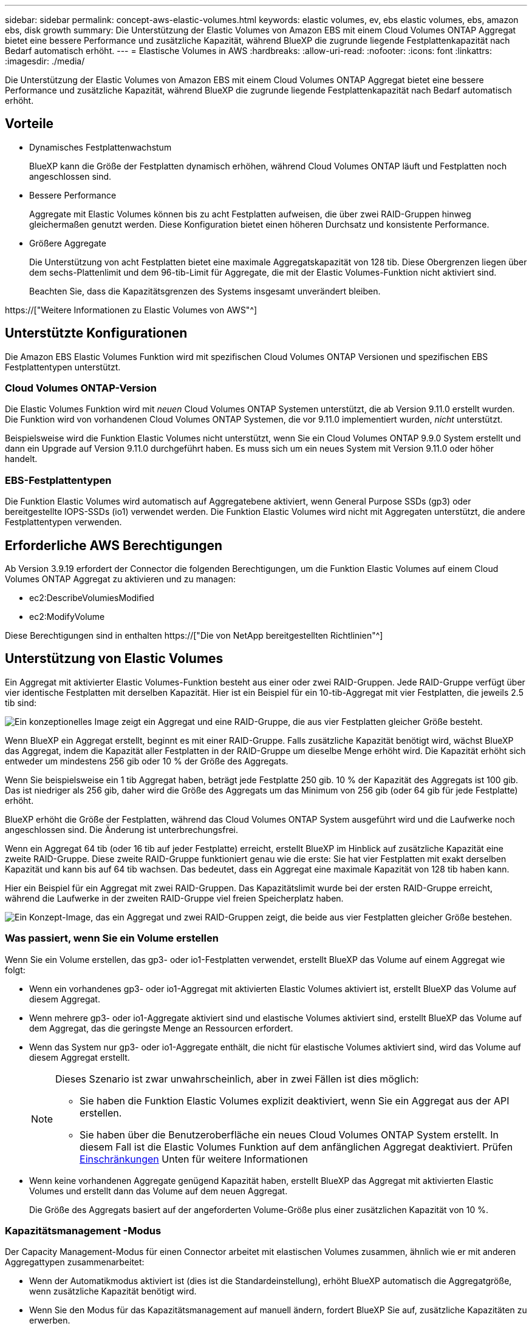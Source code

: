 ---
sidebar: sidebar 
permalink: concept-aws-elastic-volumes.html 
keywords: elastic volumes, ev, ebs elastic volumes, ebs, amazon ebs, disk growth 
summary: Die Unterstützung der Elastic Volumes von Amazon EBS mit einem Cloud Volumes ONTAP Aggregat bietet eine bessere Performance und zusätzliche Kapazität, während BlueXP die zugrunde liegende Festplattenkapazität nach Bedarf automatisch erhöht. 
---
= Elastische Volumes in AWS
:hardbreaks:
:allow-uri-read: 
:nofooter: 
:icons: font
:linkattrs: 
:imagesdir: ./media/


[role="lead"]
Die Unterstützung der Elastic Volumes von Amazon EBS mit einem Cloud Volumes ONTAP Aggregat bietet eine bessere Performance und zusätzliche Kapazität, während BlueXP die zugrunde liegende Festplattenkapazität nach Bedarf automatisch erhöht.



== Vorteile

* Dynamisches Festplattenwachstum
+
BlueXP kann die Größe der Festplatten dynamisch erhöhen, während Cloud Volumes ONTAP läuft und Festplatten noch angeschlossen sind.

* Bessere Performance
+
Aggregate mit Elastic Volumes können bis zu acht Festplatten aufweisen, die über zwei RAID-Gruppen hinweg gleichermaßen genutzt werden. Diese Konfiguration bietet einen höheren Durchsatz und konsistente Performance.

* Größere Aggregate
+
Die Unterstützung von acht Festplatten bietet eine maximale Aggregatskapazität von 128 tib. Diese Obergrenzen liegen über dem sechs-Plattenlimit und dem 96-tib-Limit für Aggregate, die mit der Elastic Volumes-Funktion nicht aktiviert sind.

+
Beachten Sie, dass die Kapazitätsgrenzen des Systems insgesamt unverändert bleiben.



https://["Weitere Informationen zu Elastic Volumes von AWS"^]



== Unterstützte Konfigurationen

Die Amazon EBS Elastic Volumes Funktion wird mit spezifischen Cloud Volumes ONTAP Versionen und spezifischen EBS Festplattentypen unterstützt.



=== Cloud Volumes ONTAP-Version

Die Elastic Volumes Funktion wird mit _neuen_ Cloud Volumes ONTAP Systemen unterstützt, die ab Version 9.11.0 erstellt wurden. Die Funktion wird von vorhandenen Cloud Volumes ONTAP Systemen, die vor 9.11.0 implementiert wurden, _nicht_ unterstützt.

Beispielsweise wird die Funktion Elastic Volumes nicht unterstützt, wenn Sie ein Cloud Volumes ONTAP 9.9.0 System erstellt und dann ein Upgrade auf Version 9.11.0 durchgeführt haben. Es muss sich um ein neues System mit Version 9.11.0 oder höher handelt.



=== EBS-Festplattentypen

Die Funktion Elastic Volumes wird automatisch auf Aggregatebene aktiviert, wenn General Purpose SSDs (gp3) oder bereitgestellte IOPS-SSDs (io1) verwendet werden. Die Funktion Elastic Volumes wird nicht mit Aggregaten unterstützt, die andere Festplattentypen verwenden.



== Erforderliche AWS Berechtigungen

Ab Version 3.9.19 erfordert der Connector die folgenden Berechtigungen, um die Funktion Elastic Volumes auf einem Cloud Volumes ONTAP Aggregat zu aktivieren und zu managen:

* ec2:DescribeVolumiesModified
* ec2:ModifyVolume


Diese Berechtigungen sind in enthalten https://["Die von NetApp bereitgestellten Richtlinien"^]



== Unterstützung von Elastic Volumes

Ein Aggregat mit aktivierter Elastic Volumes-Funktion besteht aus einer oder zwei RAID-Gruppen. Jede RAID-Gruppe verfügt über vier identische Festplatten mit derselben Kapazität. Hier ist ein Beispiel für ein 10-tib-Aggregat mit vier Festplatten, die jeweils 2.5 tib sind:

image:diagram-aws-elastic-volumes-one-raid-group.png["Ein konzeptionelles Image zeigt ein Aggregat und eine RAID-Gruppe, die aus vier Festplatten gleicher Größe besteht."]

Wenn BlueXP ein Aggregat erstellt, beginnt es mit einer RAID-Gruppe. Falls zusätzliche Kapazität benötigt wird, wächst BlueXP das Aggregat, indem die Kapazität aller Festplatten in der RAID-Gruppe um dieselbe Menge erhöht wird. Die Kapazität erhöht sich entweder um mindestens 256 gib oder 10 % der Größe des Aggregats.

Wenn Sie beispielsweise ein 1 tib Aggregat haben, beträgt jede Festplatte 250 gib. 10 % der Kapazität des Aggregats ist 100 gib. Das ist niedriger als 256 gib, daher wird die Größe des Aggregats um das Minimum von 256 gib (oder 64 gib für jede Festplatte) erhöht.

BlueXP erhöht die Größe der Festplatten, während das Cloud Volumes ONTAP System ausgeführt wird und die Laufwerke noch angeschlossen sind. Die Änderung ist unterbrechungsfrei.

Wenn ein Aggregat 64 tib (oder 16 tib auf jeder Festplatte) erreicht, erstellt BlueXP im Hinblick auf zusätzliche Kapazität eine zweite RAID-Gruppe. Diese zweite RAID-Gruppe funktioniert genau wie die erste: Sie hat vier Festplatten mit exakt derselben Kapazität und kann bis auf 64 tib wachsen. Das bedeutet, dass ein Aggregat eine maximale Kapazität von 128 tib haben kann.

Hier ein Beispiel für ein Aggregat mit zwei RAID-Gruppen. Das Kapazitätslimit wurde bei der ersten RAID-Gruppe erreicht, während die Laufwerke in der zweiten RAID-Gruppe viel freien Speicherplatz haben.

image:diagram-aws-elastic-volumes-two-raid-groups.png["Ein Konzept-Image, das ein Aggregat und zwei RAID-Gruppen zeigt, die beide aus vier Festplatten gleicher Größe bestehen."]



=== Was passiert, wenn Sie ein Volume erstellen

Wenn Sie ein Volume erstellen, das gp3- oder io1-Festplatten verwendet, erstellt BlueXP das Volume auf einem Aggregat wie folgt:

* Wenn ein vorhandenes gp3- oder io1-Aggregat mit aktivierten Elastic Volumes aktiviert ist, erstellt BlueXP das Volume auf diesem Aggregat.
* Wenn mehrere gp3- oder io1-Aggregate aktiviert sind und elastische Volumes aktiviert sind, erstellt BlueXP das Volume auf dem Aggregat, das die geringste Menge an Ressourcen erfordert.
* Wenn das System nur gp3- oder io1-Aggregate enthält, die nicht für elastische Volumes aktiviert sind, wird das Volume auf diesem Aggregat erstellt.
+
[NOTE]
====
Dieses Szenario ist zwar unwahrscheinlich, aber in zwei Fällen ist dies möglich:

** Sie haben die Funktion Elastic Volumes explizit deaktiviert, wenn Sie ein Aggregat aus der API erstellen.
** Sie haben über die Benutzeroberfläche ein neues Cloud Volumes ONTAP System erstellt. In diesem Fall ist die Elastic Volumes Funktion auf dem anfänglichen Aggregat deaktiviert. Prüfen <<Einschränkungen>> Unten für weitere Informationen


====
* Wenn keine vorhandenen Aggregate genügend Kapazität haben, erstellt BlueXP das Aggregat mit aktivierten Elastic Volumes und erstellt dann das Volume auf dem neuen Aggregat.
+
Die Größe des Aggregats basiert auf der angeforderten Volume-Größe plus einer zusätzlichen Kapazität von 10 %.





=== Kapazitätsmanagement -Modus

Der Capacity Management-Modus für einen Connector arbeitet mit elastischen Volumes zusammen, ähnlich wie er mit anderen Aggregattypen zusammenarbeitet:

* Wenn der Automatikmodus aktiviert ist (dies ist die Standardeinstellung), erhöht BlueXP automatisch die Aggregatgröße, wenn zusätzliche Kapazität benötigt wird.
* Wenn Sie den Modus für das Kapazitätsmanagement auf manuell ändern, fordert BlueXP Sie auf, zusätzliche Kapazitäten zu erwerben.


link:concept-storage-management.html#capacity-management["Erfahren Sie mehr über den Capacity Management-Modus"].



== Einschränkungen

Eine Vergrößerung eines Aggregats kann bis zu 6 Stunden dauern. Während dieser Zeit kann BlueXP keine zusätzliche Kapazität für dieses Aggregat anfordern.



== Wie Sie mit Elastic Volumes zusammenarbeiten

Die Arbeit mit Elastic Volumes ist in BlueXP wie folgt möglich:

* Erstellen Sie ein neues System, bei dem auf dem ursprünglichen Aggregat elastische Volumes aktiviert sind, wenn gp3- oder io1-Festplatten verwendet werden
+
link:task-deploying-otc-aws.html["Erfahren Sie, wie Sie ein Cloud Volumes ONTAP System erstellen"]

* Erstellen Sie ein neues Volume auf einem Aggregat mit aktivierten Elastic Volumes
+
Wenn Sie ein Volume erstellen, das gp3- oder io1-Festplatten verwendet, erstellt BlueXP das Volume automatisch auf einem Aggregat, in dem elastische Volumes aktiviert sind. Weitere Informationen finden Sie unter <<Was passiert, wenn Sie ein Volume erstellen>>.

+
link:task-create-volumes.html["Lesen Sie, wie Sie Volumes erstellen"].

* Erstellen Sie ein neues Aggregat mit aktivierten Elastic Volumes
+
Elastische Volumes werden automatisch in neuen Aggregaten aktiviert, die gp3- oder io1-Festplatten verwenden, sofern das Cloud Volumes ONTAP-System aus Version 9.11.0 oder höher erstellt wurde.

+
Wenn Sie das Aggregat erstellen, werden Sie von BlueXP zur Kapazitätsgröße des Aggregats aufgefordert. Dies unterscheidet sich von anderen Konfigurationen, bei denen Sie eine Festplattengröße und Anzahl der Festplatten wählen.

+
Der folgende Screenshot zeigt ein Beispiel für ein neues Aggregat, das aus gp3-Festplatten besteht.

+
image:screenshot-aggregate-size-ev.png["Ein Screenshot des Bildschirms „aggregierte Datenträger“ für eine gp3-Festplatte, in der Sie die Aggregatgröße in tib eingeben."]

+
link:task-create-aggregates.html["Lesen Sie, wie Aggregate erstellt werden"].

* Identifizieren Sie Aggregate mit aktivierten Elastic Volumes
+
Wenn Sie die Seite „Advanced Allocation“ aufrufen, können Sie ermitteln, ob die Funktion Elastic Volumes auf einem Aggregat aktiviert ist. Im folgenden Beispiel ist für aggr1 Elastic Volumes aktiviert.

+
image:screenshot_elastic_volume_enabled.png["Screenshot, der zwei Aggregate zeigt, bei denen ein Feld mit aktiviertem Text Elastic Volumes vorhanden ist."]

* Hinzufügen von Kapazität zu einem Aggregat
+
Während BlueXP Aggregate automatisch nach Bedarf erweitert, können Sie die Kapazität manuell erhöhen.

+
link:task-manage-aggregates.html["Erfahren Sie, wie Sie die Aggregatskapazität erhöhen"].

* Replizieren Sie Daten auf ein Aggregat, bei dem Elastic Volumes aktiviert sind
+
Wenn das Ziel-Cloud Volumes ONTAP-System elastische Volumes unterstützt, wird ein Ziel-Volume auf einem Aggregat mit aktivierten elastischen Volumes platziert, sofern Sie eine gp3- oder io1-Festplatte wählen.

+
https://["Hier erfahren Sie, wie Sie Datenreplizierung einrichten"^]


